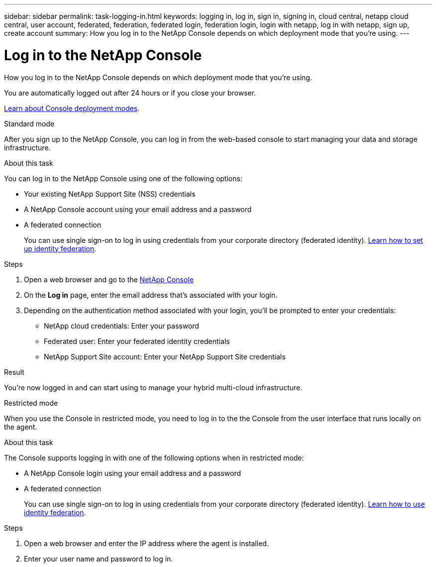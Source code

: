 ---
sidebar: sidebar
permalink: task-logging-in.html
keywords: logging in, log in, sign in, signing in, cloud central, netapp cloud central, user account, federated, federation, federated login, federation login, login with netapp, log in with netapp, sign up, create account
summary: How you log in to the NetApp Console depends on which deployment mode that you're using.
---

= Log in to the NetApp Console
:hardbreaks:
:nofooter:
:icons: font
:linkattrs:
:imagesdir: ./media/

[.lead]
How you log in to the NetApp Console depends on which deployment mode that you're using.

You are automatically logged out after 24 hours or if you close your browser.


link:concept-modes.html[Learn about Console deployment modes].

// start tabbed area

[role="tabbed-block"]
====

.Standard mode
--
After you sign up to the NetApp Console, you can log in from the web-based console to start managing your data and storage infrastructure.

.About this task

You can log in to the NetApp Console using one of the following options:

* Your existing NetApp Support Site (NSS) credentials
* A NetApp Console account using your email address and a password
* A federated connection
+
You can use single sign-on to log in using credentials from your corporate directory (federated identity). link:concept-federation.html[Learn how to set up identity federation].

.Steps

. Open a web browser and go to the https://console.netapp.com[NetApp Console]

. On the *Log in* page, enter the email address that's associated with your login.

. Depending on the authentication method associated with your login, you'll be prompted to enter your credentials:
+
* NetApp cloud credentials: Enter your password
* Federated user: Enter your federated identity credentials
* NetApp Support Site account: Enter your NetApp Support Site credentials

.Result

You're now logged in and can start using to manage your hybrid multi-cloud infrastructure.
--

.Restricted mode
--
When you use the Console in restricted mode, you need to log in to the the Console from the user interface that runs locally on the agent.

.About this task

The Console supports logging in with one of the following options when in restricted mode:

* A NetApp Console login using your email address and a password
* A federated connection
+
You can use single sign-on to log in using credentials from your corporate directory (federated identity). link:concept-federation.html[Learn how to use identity federation].

.Steps

. Open a web browser and enter the IP address where the agent is installed.

. Enter your user name and password to log in.


--


====

// end tabbed area